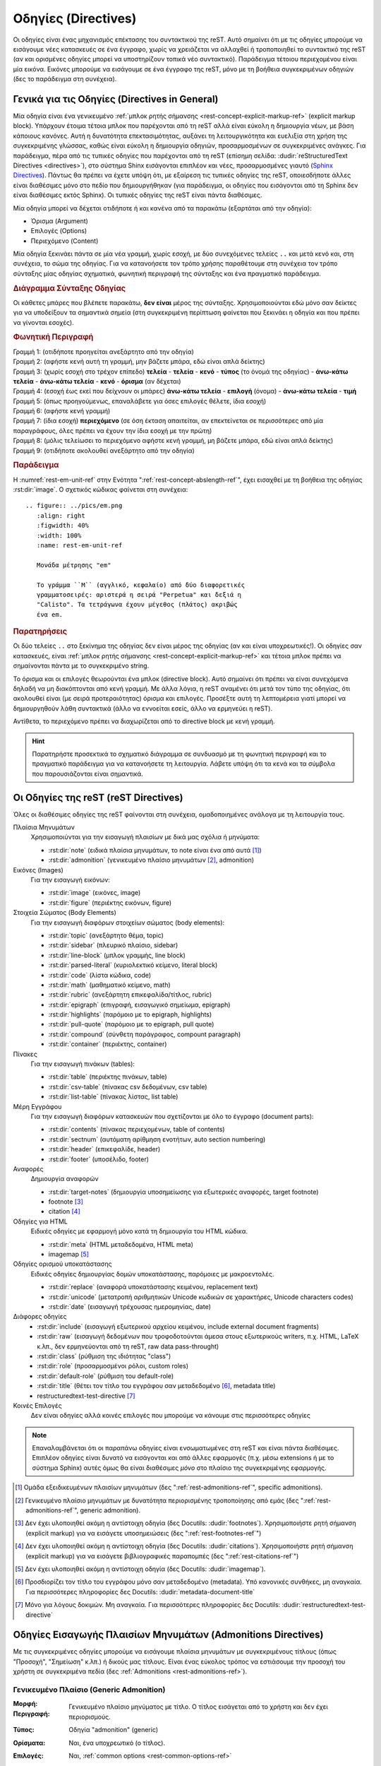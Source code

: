 .. highlight:: rst

.. _rest-directives-ref:

Οδηγίες (Directives)
**********************

Οι οδηγίες είναι ένας μηχανισμός επέκτασης του συντακτικού της reST. Αυτό σημαίνει ότι με τις οδηγίες μπορούμε να εισάγουμε νέες κατασκευές σε ένα έγγραφο, χωρίς να χρειάζεται να αλλαχθεί ή τροποποιηθεί το συντακτικό της reST (αν και ορισμένες οδηγίες μπορεί να υποστηρίζουν τοπικά νέο συντακτικό). Παράδειγμα τέτοιου περιεχομένου είναι μία εικόνα. Εικόνες μπορούμε να εισάγουμε σε ένα έγγραφο της reST, μόνο με τη βοήθεια συγκεκριμένων οδηγιών (δες το παράδειγμα στη συνέχεια).




Γενικά για τις Οδηγίες (Directives in General)
================================================
Μία οδηγία είναι ένα γενικευμένο :ref:`μπλοκ ρητής σήμανσης <rest-concept-explicit-markup-ref>` (explicit markup block). Υπάρχουν έτοιμα τέτοια μπλοκ που παρέχονται από τη reST αλλά είναι εύκολη η δημιουργία νέων, με βάση κάποιους κανόνες. Αυτή η δυνατότητα επεκτασιμότητας, αυξάνει τη λειτουργικότητα και ευελιξία στη χρήση της συγκεκριμένης γλώσσας, καθώς είναι εύκολη η δημιουργία οδηγιών, προσαρμοσμένων σε συγκεκριμένες ανάγκες. Για παράδειγμα, πέρα από τις τυπικές οδηγίες που παρέχονται από τη reST (επίσημη σελίδα: :dudir:`reStructuredText Directives <directives>`), στο σύστημα Shinx εισάγονται επιπλέον και νέες, προσαρμοσμένες γιαυτό (`Sphinx Directives <https://www.sphinx-doc.org/en/master/usage/restructuredtext/directives.html>`_). Πάντως θα πρέπει να έχετε υπόψη ότι, με εξαίρεση τις τυπικές οδηγίες της reST, οποιεσδήποτε άλλες είναι διαθέσιμες μόνο στο πεδίο που δημιουργήθηκαν (για παράδειγμα, οι οδηγίες που εισάγονται από τη Sphinx δεν είναι διαθέσιμες εκτός Sphinx). Οι τυπικές οδηγίες της reST είναι πάντα διαθέσιμες.

Μία οδηγία μπορεί να δέχεται οτιδήποτε ή και κανένα από τα παρακάτω (εξαρτάται από την οδηγία):

- Όρισμα (Argument)
- Επιλογές (Options)
- Περιεχόμενο (Content)

Μία οδηγία ξεκινάει πάντα σε μία νέα γραμμή, χωρίς εσοχή, με δύο συνεχόμενες τελείες ``..`` και μετά κενό και, στη συνέχεια, το σώμα της οδηγίας. Για να κατανοήσετε τον τρόπο χρήσης παραθέτουμε στη συνέχεια τον τρόπο σύνταξης μίας οδηγίας σχηματικά, φωνητική περιγραφή της σύνταξης και ένα πραγματικό παράδειγμα.

.. rubric:: Διάγραμμα Σύνταξης Οδηγίας

Οι κάθετες μπάρες που βλέπετε παρακάτω, **δεν είναι** μέρος της σύνταξης. Χρησιμοποιούνται εδώ μόνο σαν δείκτες για να υποδείξουν τα σημαντικά σημεία (στη συγκεκριμένη περίπτωση φαίνεται που ξεκινάει η οδηγία και που πρέπει να γίνονται εσοχές).

.. code-block::
   :linenos:

   Προηγούμενο μπλοκ (π.χ. παράγραφος, άλλη οδηγία κ.λπ.)
      |             
   .. Τύπος:: Όρισμα (αν υπάρχει) 
      :Επιλογή: τιμή              
      : ... : τιμή               
                                          
      Περιεχόμενο
      |
   Επόμενο μπλοκ (π.χ. παργράφος, άλλη οδηγία κ.λπ.)

.. rubric:: Φωνητική Περιγραφή

| Γραμμή 1: (οτιδήποτε προηγείται ανεξάρτητο από την οδηγία)
| Γραμμή 2: (αφήστε κενή αυτή τη γραμμή, μην βάζετε μπάρα, εδώ είναι απλά δείκτης)
| Γραμμή 3: (χωρίς εσοχή στο τρέχον επίπεδο) **τελεία** - **τελεία** - **κενό** - **τύπος** (το όνομά της οδηγίας) - **άνω-κάτω τελεία** - **άνω-κάτω τελεία** - **κενό** - **όρισμα** (αν δέχεται)
| Γραμμή 4: (εσοχή έως εκεί που δείχνουν οι μπάρες) **άνω-κάτω τελεία** - **επιλογή** (όνομα) - **άνω-κάτω τελεία** - **τιμή**
| Γραμμή 5: (όπως προηγούμενως, επαναλάβετε για όσες επιλογές θέλετε, ίδια εσοχή)
| Γραμμή 6: (αφήστε κενή γραμμή)
| Γραμμή 7: (ίδια εσοχή) **περιεχόμενο** (σε όση έκταση απαιτείται, αν επεκτείνεται σε περισσότερες από μία παραγράφους, όλες πρέπει να έχουν την ίδια εσοχή με την πρώτη)
| Γραμμή 8: (μόλις τελείωσει το περιεχόμενο αφήστε κενή γραμμή, μη βάζετε μπάρα, εδώ είναι απλά δείκτης)
| Γραμμή 9: (οτιδήποτε ακολουθεί ανεξάρτητο από την οδηγία)

.. rubric:: Παράδειγμα

Η :numref:`rest-em-unit-ref` στην Ενότητα ":ref:`rest-concept-abslength-ref`", έχει εισαχθεί με τη βοήθεια της οδηγίας :rst:dir:`image`. Ο σχετικός κώδικας φαίνεται στη συνέχεια::

    .. figure:: ../pics/em.png
       :align: right
       :figwidth: 40%
       :width: 100%
       :name: rest-em-unit-ref

       Μονάδα μέτρησης "em" 

       Το γράμμα ``M`` (αγγλικό, κεφαλαίο) από δύο διαφορετικές
       γραμματοσειρές: αριστερά η σειρά "Perpetua" και δεξιά η
       "Calisto". Τα τετράγωνα έχουν μέγεθος (πλάτος) ακριβώς 
       ένα em.

.. rubric:: Παρατηρήσεις

Οι δύο τελείες ``..`` στο ξεκίνημα της οδηγίας δεν είναι μέρος της οδηγίας (αν και είναι υποχρεωτικές!). Οι οδηγίες σαν κατασκευές, είναι :ref:`μπλοκ ρητής σήμανσης <rest-concept-explicit-markup-ref>` και τέτοια μπλοκ πρέπει να σημαίνονται πάντα με το συγκεκριμένο string.

Το όρισμα και οι επιλογές θεωρούνται ένα μπλοκ (directive block). Αυτό σημαίνει ότι πρέπει να είναι συνεχόμενα δηλαδή να μη διακόπτονται από κενή γραμμή. Με άλλα λόγια, η reST αναμένει ότι μετά τον τύπο της οδηγίας, ότι ακολουθεί είναι (με σειρά προτεραιότητας) όρισμα και επιλογές. Προσέξτε αυτή τη λεπτομέρεια γιατί μπορεί να δημιουργηθούν λάθη συντακτικά (άλλο να εννοείται εσείς, άλλο να ερμηνεύει η reST).

Αντίθετα, το περιεχόμενο πρέπει να διαχωρίζεται από το directive block με κενή γραμμή.

.. hint::

   Παρατηρήστε προσεκτικά το σχηματικό διάγραμμα σε συνδυασμό με τη φωνητική περιγραφή και το πραγματικό παράδειγμα για να κατανοήσετε τη λειτουργία. Λάβετε υπόψη ότι τα κενά και τα σύμβολα που παρουσιάζονται είναι σημαντικά.


Οι Οδηγίες της reST (reST Directives)
======================================= 

Όλες οι διαθέσιμες οδηγίες της reST φαίνονται στη συνέχεια, ομαδοποιημένες ανάλογα με τη λειτουργία τους. 

Πλαίσια Μηνυμάτων 
 Χρησιμοποιύνται για την εισαγωγή πλαισίων με δικά μας σχόλια ή μηνύματα:

 - :rst:dir:`note` (ειδικά πλαίσια μηνυμάτων, το note είναι ένα από αυτά [#]_)
 - :rst:dir:`admonition` (γενικευμένο πλαίσιο μηνυμάτων [#]_, admonition) 

Εικόνες (Images)
 Για την εισαγωγή εικόνων:
  
 - :rst:dir:`image` (εικόνες, image)
 - :rst:dir:`figure` (περιέκτης εικόνων, figure)

Στοιχεία Σώματος (Body Elements)
 Για την εισαγωγή διαφόρων στοιχείων σώματος (body elements):

 - :rst:dir:`topic` (ανεξάρτητο θέμα, topic)
 - :rst:dir:`sidebar` (πλευρικό πλαίσιο, sidebar)
 - :rst:dir:`line-block` (μπλοκ γραμμής, line block)
 - :rst:dir:`parsed-literal` (κυριολεκτικό κείμενο, literal block)
 - :rst:dir:`code` (λίστα κώδικα, code)
 - :rst:dir:`math` (μαθηματικό κείμενο, math)
 - :rst:dir:`rubric` (ανεξάρτητη επικεφαλίδα/τίτλος, rubric)
 - :rst:dir:`epigraph` (επιγραφή, εισαγωγικό σημείωμα, epigraph) 
 - :rst:dir:`highlights` (παρόμοιo με το epigraph, highlights)
 - :rst:dir:`pull-quote` (παρόμοιo με το epigraph, pull quote)
 - :rst:dir:`compound` (σύνθετη παράγραφος, compount paragraph)
 - :rst:dir:`container` (περιέκτης, container)

Πίνακες
 Για την εισαγωγή πινάκων (tables):

 - :rst:dir:`table` (περιέκτης πινάκων, table)
 - :rst:dir:`csv-table` (πίνακας csv δεδομένων, csv table)
 - :rst:dir:`list-table` (πίνακας λίστας, list table)

Μέρη Εγγράφου
 Για την εισαγωγή διαφόρων κατασκευών που σχετίζονται με όλο το έγγραφο (document parts):

 - :rst:dir:`contents` (πίνακας περιεχομένων, table of contents)
 - :rst:dir:`sectnum` (αυτόματη αρίθμηση ενοτήτων, auto section numbering)
 - :rst:dir:`header` (επικεφαλίδε, header)
 - :rst:dir:`footer` (υποσέλιδο, footer)

Αναφορές
 Δημιουργία αναφορών

 - :rst:dir:`target-notes` (δημιουργία υποσημείωσης για εξωτερικές αναφορές, target footnote)
 - footnote [#]_
 - citation [#]_

Οδηγίες για HTML
 Ειδικές οδηγίες με εφαρμογή μόνο κατά τη δημιουργία του HTML κώδικα.

 - :rst:dir:`meta` (HTML μεταδεδομένα, HTML meta)
 - imagemap [#]_

Οδηγίες ορισμού υποκατάστασης
 Ειδικές οδηγίες δημιουργίας δομών υποκατάστασης, παρόμοιες με μακροεντολές.

 - :rst:dir:`replace` (αναφορά υποκατάστασης κειμένου, replacement text)
 - :rst:dir:`unicode` (μετατροπή αριθμητικών  Unicode κωδικών σε χαρακτήρες, Unicode characters codes)
 - :rst:dir:`date` (εισαγωγή τρέχουσας ημερομηνίας, date)

Διάφορες οδηγίες
 - :rst:dir:`include` (εισαγωγή εξωτερικού αρχείου κειμένου, include external document fragments)
 - :rst:dir:`raw` (εισαγωγή δεδομένων που τροφοδοτούνται άμεσα στους εξωτερικούς writers, π.χ. HTML, LaTeX κ.λπ., δεν ερμηνεύονται από τη reST, raw data pass-throught)
 - :rst:dir:`class` (ρύθμιση της ιδιότητας "class")
 - :rst:dir:`role` (προσαρμοσμένοι ρόλοι, custom roles)
 - :rst:dir:`default-role` (ρύθμιση του default-role)
 - :rst:dir:`title` (θέτει τον τίτλο του εγγράφου σαν μεταδεδομένο [#]_, metadata title)
 - restructuredtext-test-directive [#]_

Κοινές Επιλογές
 Δεν είναι οδηγίες αλλά κοινές επιλογές που μπορούμε να κάνουμε στις περισσότερες οδηγίες 


.. note::

   Επαναλαμβάνεται ότι οι παραπάνω οδηγίες είναι ενσωματωμένες στη reST και είναι πάντα διαθέσιμες. Επιπλέον οδηγίες είναι δυνατό να εισάγονται και από άλλες εφαρμογές (π.χ. μέσω extensions ή με το σύστημα Sphinx) αυτές όμως θα είναι διαθέσιμες *μόνο* στο πλαίσιο της συγκεκριμένης εφαρμογής.

.. [#] Ομάδα εξειδικευμένων πλαισίων μηνυμάτων (δες ":ref:`rest-admonitions-ref`", specific admonitions).

.. [#] Γενικευμένο πλαίσιο μηνυμάτων με δυνατότητα περιορισμένης τροποποίησης από εμάς (δες ":ref:`rest-admonitions-ref`", generic admonition).

.. [#] Δεν έχει υλοποιηθεί ακόμη η αντίστοιχη οδηγία (δες Docutils: :dudir:`footnotes`).        Χρησιμοποιήστε ρητή σήμανση (explicit markup) για να εισάγετε υποσημειώσεις (δες ":ref:`rest-footnotes-ref`")

.. [#] Δεν έχει υλοποιηθεί ακόμη η αντίστοιχη οδηγία (δες Docutils: :dudir:`citations`).        Χρησιμοποιήστε ρητή σήμανση (explicit markup) για να εισάγετε βιβλιογραφικές παραπομπές (δες ":ref:`rest-citations-ref`")

.. [#] Δεν έχει υλοποιηθεί ακόμη η αντίστοιχη οδηγία (δες Docutils: :dudir:`imagemap`).

.. [#] Προσδιορίζει τον τίτλο του εγγράφου μόνο σαν μεταδεδομένο (metadata). Υπό κανονικές        συνθήκες, μη αναγκαία. Για περισσότερες πληροφορίες δες Docutils: :dudir:`metadata-document-title`

.. [#] Μόνο για λόγους δοκιμών. Μη αναγκαία. Για περισσότερες πληροφορίες δες Docutils:
       :dudir:`restructuredtext-test-directive`




Οδηγίες Εισαγωγής Πλαισίων Μηνυμάτων (Admonitions Directives)
===============================================================

Με τις συγκεκριμένες οδηγίες μπορούμε να εισάγουμε πλαίσια μηνυμάτων με συγκεκριμένους τίτλους (όπως "Προσοχή", "Σημείωση" κ.λπ.) ή δικούς μας τίτλους. Είναι ένας εύκολος τρόπος να εστιάσουμε την προσοχή του χρήστη σε συγκεκριμένα πεδία (δες :ref:`Admonitions <rest-admonitions-ref>`).

Γενικευμένο Πλαίσιο (Generic Admonition)
------------------------------------------------------

:Μορφή: .. rst:directive:: admonition

:Περιγραφή: Γενικευμένο πλαίσιο μηνύματος με τίτλο. Ο τίτλος εισάγεται από το χρήστη και δεν έχει περιορισμούς.
   
:Τύπος: Οδηγία "admonition" (generic)
   
:Ορίσματα: Ναι, ένα υποχρεωτικό (ο τίτλος).
   
:Επιλογές: Ναι, :ref:`common options <rest-common-options-ref>`
   
:Περιεχόμενο: Ναι. Δέχεται αυθαίρετο περιεχόμενο από άλλα στοιχεία σώματος. Όλο το περιεχόμενο ερμηνεύεται σαν στοιχείο σώματος.

:Σύνταξη: 

  .. code-block:: rest

     .. admonition:: Τίτλος

        Περειεχόμενο

:Σχόλια: Η συγκεκριμένη οδηγία είναι βοηθητική για το χρήστη, για την περίπτωση που θέλει να εισάγει έναν τίτλο διαφορετικό από αυτόν που παράγουν τα specific admonitions.

:Παραδείγματα: 

  .. centered:: Κώδικας

  .. code-block:: rest

     .. admonition:: Παρεμπιπτόντως...

        Μπορείτε να δημιουργήσετε τα δικά σας admonitions.

  .. centered:: Αποτέλεσμα

  .. admonition:: Παρεμπιπτόντως...

     Μπορείτε να δημιουργήσετε τα δικά σας admonitions.


.. _rest-specific-admonition-ref:

Εξειδικευμένα Πλαίσια (Specific Admonitions)
--------------------------------------------------------

:Μορφή: .. rst:directive:: note

:Περγραφή: Πλαίσια μηνυμάτων με εξειδικευμένους τίτλους. Οι τίτλοι αντιστοιχούν στον τύπο της οδηγίας.

:Τύπος: Οδηγία "attention", "caution", "danger", "error", "hint", "important", "note", "tip", "warning" (specific).

:Ορίσματα: Όχι

:Επιλογές: Ναι, :ref:`common options <rest-common-options-ref>`

:Περιεχόμενο: Ναι. Δέχεται αυθαίρετο περιεχόμενο από άλλα στοιχεία σώματος. Όλο το περιεχόμενο ερμηνεύεται σαν στοιχείο σώματος.

:Σύνταξη: 

  .. code-block:: rest

     .. admonition:: note

        Περειεχόμενο

  αντικαταστήστε τη λέξη note με ``attention``, ``caution``, ``danger``, ``error``, ``hint``, ``important``, ``tip``, ``warning`` για το αντίστοιχο admonition. 

:Σχόλια: Πρόκειται για οικογένεια πλαισίων μηνυμάτων (δες ":ref:`Admonitions <rest-admonitions-ref>`"). Η συγκεκριμένη οδηγία "note" είναι μία από αυτές. Στα ελληνικά αποδίδονται οι εξείς τίτλοι:
              
  - attention -- "Προσοχή"
  - caution -- "Προσοχή"
  - danger -- "Κίνδυνος"
  - error -- "Σφάλμα"
  - hint -- "Συμβουλή"
  - important -- "Σημαντικό"
  - note -- "Σημείωση"
  - tip -- "Πρακτική Συμβουλή"
  - warning -- "Προειδοποίηση"

  Το περιεχόμενο μπορεί να περιλαμβάνει αυθαίρετα άλλα στοιχεία σώματος. Όλο το περιεχόμενο πρέπει να έχει εσοχή τουλάχιστο ένα κενό σε σχέση με τα ``..``

  Εναλλακτικά, μπορούμε να χρησιμοποιήσουμε τη γενικευμένη οδηγία :rst:dir:`admonition`, αν οι παραπάνω τίτλοι δε μας ικανοποιούν.

:Παραδείγματα:

  .. centered:: Κώδικας

  .. code-block:: rest

     .. caution::

         Αυτή η επιλογή μπορεί να οδηγήσει σε λάθος επεξεργασία.

  .. centered:: Αποτέλεσμα

  .. caution::

     Αυτή η επιλογή μπορεί να οδηγήσει σε λάθος επεξεργασία.



Οδηγίες Εισαγωγής Εικόνων (Image Directives)
===============================================

Οι παρακάτω οδηγίες μας βοηθάνε στην εισαγωγή εικόνων σε ένα έγγραφο. Οι οδηγίες είναι οι :rst:dir:`image` και :rst:dir:`figure`. Η βασική τους διαφορά είναι ότι η image αναφέρεται σε συγκεκριμένες εικόνες σε εξωτερικά αρχεία ενώ η figure είναι περισσότερο ένας περιέκτης (container) που περιλαμβάνει images αλλά πιθανώς και επιπλέον υλικό. Περισσότερες λεπτομέρειες στη συνέχεια.


Εικόνα (Image Directive)
-------------------------
Η συγκεκριμένη οδηγία βοηθάει στην εισαγωγή έτοιμων εικόνων αποθηκευμένων σε εξωτερικά αρχεία, όχι στη *δημιουργία* εικόνων.


.. rst:directive:: .. image:: 

:Σύνοψη: Εισάγει μία εικόνα στο σημείο που γράφεται η οδηγία.

:Τύπος: Οδηγία "image".

:Ορίσματα: Ναι, ένα υποχρεωτικό (το :term:`URI` της εικόνας)

:Επιλογές: Ναι, :ref:`common options <rest-common-options-ref>` και επιπλεόν:

  .. describe:: alt

     Επιτρέπει την εισαγωγή μίας σύντομης περιγραφής της εικόνας για την περίπτωση που η εφαρμογή που θα φιλοξενήσει τη σελίδα, δεν μπορεί να απεικονίσει εικόνες.

  .. rst:directive:option:: height: Ύψος Εικόνας
        :type: μήκος

        Προσδιορίζει το επιθυμητό ύψος της εικόνας στην έξοδο. Είναι επιτρεπτές όλες οι γνωστές :ref:`μονάδες μήκους <rest-concept-abslength-ref>`. Η αύξηση όμως του ύψους συνοδεύεται από ανάλογη μεγέθυνση του πλάτους. Αν καθορίσουμε μεγάλο ύψος είναι πιθανό η τελική εικόνα να υπερβαίνει τα όρια της σελίδας σε πλάτος. Συνιστάται να χρησιμοποιείτε τη συγκεκριμένη επιλογή μαζί με τη "scale" ώστε να ρυθμίζονται οι διαστάσεις αναλογικά. Για παράδειγμα, οι ρυθμίσεις ``:height: 200px`` με ``scale: 50%`` είναι ισοδύναμες με ύψος 100px, χωρίς κλίμακα.

  .. rst:directive:option:: width: Πλάτος Εικόνας
        :type: μήκος ή ποσοστό

        Ρυθμίζει αντίστοιχα το επιθυμητό πλάτος της εικόνας. Εκτός από μονάδα μήκους, μπορούμε να χρησιμοποιήσουμε και :ref:`ποσοστό <rest-concept-perclength-ref>` της τρέχουσας γραμμής. Αν αντιμετωπίσετε προβλήματα στην έξοδο, συνδυάστε την με την "scale", όπως παραπάνω.

  .. rst:directive:option:: scale: Κλίμακα Μεγέθυνσης
        :type: ακέραιο ποσοστό
              
        Ρυθμίζει αναλογικά τις δύο διαστάσεις της εικόνας. Παίρνει τιμή ένα ακέραιο ποσοστό (το σύμβολο ``%`` είναι προαιρετικό). Η προεπιλεγμένη τιμή είναι ``100%``.
              
  .. rst:directive:option:: align: Ευθυγράμμιση Εικόνας
        :type: κείμενο
                    
        Ρυθμίζει τη θέση της εικόνας *μέσα στη σελίδα*. Η ρύθμιση αφορά την οριζόντια και κατακόρυφη θέση, ανάλογα με την επιλεγμένη τιμή. Επιτρεπτές τίμές είναι: ``top``, ``middle``, ``bottom`` (κατακόρυφη στοίχιση) και ``left``, ``center``, ``right`` (οριζόντια στοίχιση).
                    
        Είναι δυνατό μετά από μία τέτοια επιλογή, το τρέχον κείμενο να αναδιπλώνεται πλευρικά της εικόνας. Το τελικό αποτέλεσμα εξαρτάται από το χρησιμοποιούμε browser ή την εφαρμογή που θα ερμηνεύσει τον κώδικα.

  .. rst:directive:option:: target: Δημιουργία Υπερσύνδεσμου
        :type: κείμενο

        Μετατρέπει την ίδια την εικόνα σε υπερσύνδεσμο (μπορούμε να κάνουμε κλικ σε αυτή). Η τιμή της επιλογής μπορεί να είναι ένα :ref:`όνομα αναφοράς <rest-concept-references-ref>` (text) ή ένας προσδιοριστής :term:`URI`.

:Περιεχόμενο: Όχι.
:Σχόλια: Η γενική μορφή είναι:

  .. code-block:: rest
  
     .. image:: <image URI>
     :option:
     : ... :

     <χωρίς περιεχόμενο>

  Αν θέλετε να εισάγεται μία εικόνα inline, χρησιμοποιήστε έναν ΟΡΙΣΜΟ ΑΝΤΙΚΑΤΑΣΤΑΣΗΣ.

  Το όρισμα της οδηγίας είναι το URI της εικόνας. Αν η εικόνα βρίσκεται σε τοπικό υπολογιστή, το URI είναι το path. Το URI μπορεί να γραφτεί στην ίδια γραμμή με το όνομα της οδηγίας ή στην αμέσως επόμενη, με εσοχή και χωρίς να παρεμβάλλεται κενή γραμμή. Αν το URI επεκτείνεται σε περισσότερες από μία γραμμές, η reST θα αναλάβει να το απο- και επανα- συνθέσει, αφαιρώντας τυχόν κενά.






Οδηγίες Εισαγωγής Στοιχείων Σώματος (Body Elements Directives)
================================================================


.. rst:directive:: csv-table

:Περιγραφή: Παράγει έναν πίνακα με δεδομένα που εισάγονται από το χρήστη, σε μορφή CSV (comma-separated values, δες :term:`csv data`) ή βρίσκονται σε εξωτερικό αρχείο.

:Type: Οδηγία :literal:`csv-table`

:Ορίσματα: Ναι, ένα προαιρετικό (τον τίτλο του πίνακα).

:Επιλογές: Ναι, :ref:`common options <rest-common-options-ref>` και επιπλέον:    
  
  .. rst:directive:option:: widths: Πλάτη Στηλών
     :type: int list | "auto"

     Λίστα ακεραίων που αντιπροσωπεύουν τα πλάτη των στηλών. Τα πλάτη υπολογίζονται σχετικά μεταξύ τους. Η προεπιλεγμένη τιμή είναι στήλες ίσου πλάτους (100% # columns).
                    
     Οι τιμές της λίστας πρέπει να είναι ακέραιοι αριθμοί (τόσοι όσες οι στήλες) που διαχωρίζονται μεταξύ τους με κενό ή κόμμα. Καθορίστε τα πλάτη είτε σαν ποσοστά του πλάτους του πίνακα (οπότε το άθροισμά των αριθμών πρέπει να είναι το 100% αυτού του πλάτους), είτε αναλογικά μεταξύ τους (δεν έχει σημασία το πλάτος του πίνακα). Για παράδειγμα, σε έναν πίνακα τριών στηλών, αν ορίσετε πλάτη ``20 30 50``, τότε η πρώτη στήλη θα έχει πλάτος ίσο με το 10% του συνολικού πλάτους του πίνακα, η δεύτερη 30% και η τρίτη 50%. Αν ορίσετε τα πλάτη σε ``15 10 30`` τότε η πρώτη στήλη θα έχει πλάτος το μισό της τρίτης και η δεύτερη το ένα τρίτο της τρίτης.

     Χρησιμοποιήστε την ειδική τιμή ``auto`` αν θέλετε να αναθέσετε τον προσδιορισμό των πλατών των στηλών, στο τελικό σύστημα που θα αναλάβει την παρουσίαση του κειμένου (LaTeX, HTML browser κ.λπ.).

  .. rst:directive:option:: width: Πλάτος Πίνακα
        :type: length | percentage

        Ρυθμίζει το πλάτος του πίνακα σε συγκεκριμένο μήκος ή σαν ποσοστό της τρέχουσας γραμμής.
                    
        Αν δοθεί συγκεκριμένη :ref:`μονάδα μήκους <rest-concept-abslength-ref>` (π.χ. ``200px``), αυτό θα είναι το πλάτος του πίνακα στην έξοδο. Αν δοθεί :ref:`ποσοστιαία μονάδα <rest-concept-perclength-ref>`, νοείται σαν ποσοστό του μήκους της τρέχουσας γραμμής κειμένου (π.χ. αν ορίσετε τον πίνακα στο κυρίως κείμενο, η γραμμή καταλαμβάνει όλη τη σελίδα, αν τον ορίσετε μέσα σε άλλο στοιχείο κειμένου όπως μία λίστα, το πλάτος της γραμμής είναι μικρότερο κ.ο.κ.).

        Αν δε δοθεί τιμή, η reST θεωρεί σαν επιθυμητό πλάτος το 100% της τρέχουσας γραμμής αλλά η τελική ενσωμάτωση του πίνακα στη σελίδα εξόδου, θα προσδιοριστεί από το αντίστοιχο σύστημα επεξεργασίας (π.χ. LaTeX engine, HTML engine κ.λπ.). Σε μία τέτοια περίπτωση είναι πιθανό η επιλογή ``align`` να μη λειτουργεί.

    
  .. rst:directive:option:: header-rows: Γραμμές Επικεφαλίδων
        :type: int

        Ένας ακέραιος αριθμός που σημαίνει τον αριθμό των γραμμών των csv δεδομένων, που θα χρησιμοποιηθούν σαν επικεφαλίδες στηλών. Η προεπιλογή είναι ``0``.

  .. rst:directive:option:: stub-columns: Στήλες Επικεφαλίδων
        :type: int

        Ένας ακέραιος αριθμός που σημαίνει τον αριθμό των στηλών του πίνακα που θα χρησιμοποιηθούν σαν επικεφαλίδες γραμμών (από αριστερά προς τα δεξιά). Αν για παράδειγμα ορίσουμε ``stub-columns: 1`` τότε η πρώτη στήλη του πίνακα θα θεωρηθεί ως επικεφαλίδες γραμμών. Η προεπιλογή είναι ``0``.

  .. rst:directive:option:: header: Συμπληρωματική Γραμμή Επικεφαλίδων
        :type: CSV data

        Συμπληρωματικά δεδομένα csv που θα δημιουργήσουν μία γραμμή επικεφαλίδων. Η συγκεκριμένη γραμμή είναι ανεξάρτητη από τη γραμμή επικεφαλίδων που δημιουργείται από την επιλογή ``header-rows`` και τοποθετείται πριν από αυτή. Η μορφή των csv δεδομένων (format) σε αυτή τη γραμμή, πρέπει να είναι ίδια με τη μορφή των υπόλοιπων csv δεδομένων.

  .. rst:directive:option:: file: Διαδρομή Αρχείου
        :type: string

        Η διαδρομή στο τοπικό σύστημα αρχείων (local filesystem path), του csv αρχείου (π.χ. ``c/temp/data.csv``). 

  .. rst:directive:option:: url: Internet URL
        :type: string

        Όπως και με την προηγούμενη, η URL διαδρομή στο internet, του csv αρχείου (π.χ. ``https://<valid address>/data.csv``).

  .. rst:directive:option:: encoding: Όνομα Κωδικοποίησης Χαρακτήρων
        :type: encoding name

        Το όνομα της κωδικοποίησης κειμένου που χρησιμοποιείται στα εξωτερικά csv δεδομένα (file ή URL). Αν δε δοθεί, τα δεδομένα θα κωδικοποιηθούν με την ίδια μορφή του εγγράφου (από προεπιλογή ``UTF8`` εκτός αν άλλως ορισθεί).

  .. rst:directive:option:: delim: Οριοθέτης Τιμών
        :type: char | "tab" | "space"

        Καθορίζει το *μοναδικό* χαρακτήρα που χρησιμοποιείται σαν οριοθέτης (delimeter) μεταξύ των διαφορετικών csv τιμών. Από προεπιλογή είναι το κόμμα (``,``). Μπορεί να ορισθεί και σαν Unicode κωδικός (δες :rst:dir:`unicode`).

  .. rst:directive:option:: quote: Εισαγωγικά
        :type: char

        Καθορίζει το *μοναδικό* χαρακτήρα που χρησιμοποιείται σαν εισαγωγικά, για να υποδεικνύει με ρητό τρόπο εκείνες τις csv τιμές, που πιθανώς να περιλαμβάνουν τον *οριοθέτη τιμών* (:literal:`:delim:`) σαν απλό χαρακτήρα. Από προεπιλογή είναι ο χαρακτήρας quote (``"``) αλλά μπορεί να ορισθεί και σαν Unicode κωδικός (δες :rst:dir:`unicode`). Για περισσότερες πληροφορίες δες στα σχόλια στη συνέχεια.

  .. rst:directive:option:: keepspace: Σήμανση Αξίας Κενού
        :type: flag

        Αντιμετωπίζει το κενό που ακολουθεί αμέσως μετά τον *οριοθέτη τιμών* (δες :literal:`:delim:` παραπάνω), σαν σημαντικό ή όχι. Από προεπιλογή τέτοια κενά αγνοούνται. Για περισσότερες πληροφορίες δες στα σχόλια στη συνέχεια.

  .. rst:directive:option:: escape: Χαρακτήρας Διαφυγής
        :type: char

        Καθορίζει το *μοναδικό* χαρακτήρα που χρησιμοποιείται σαν :ref:`χαρακτήρας διαφυγής <rest-concept-escape-ref>` για την αποδέσμευση του *οριοθέτη τιμών* (:literal:`:delim:`) και των *εισαγωγικών* (:literal:`:quote:`). Η προεπιλογή είναι η επανάληψη του προς αποδέσμευση χαρακτήρα. Μπορεί να ορισθεί σαν Unicode κωδικός (δες :rst:dir:`unicode`). Χρησιμοποιείται όταν ο delimeter βρίσκεται σε κάποια csv τιμή χωρίς εισαγωγικά ή όταν τα ίδια τα εισαγωγικά πρέπει να χρησιμοποιηθούν μέσα σε άλλα εισαγωγικά (π.χ. ``"Γρηγορίου Αυξεντίου 4, πρώην ""Σταθμός"""``)

  .. rst:directive:option:: align: Οριζόντια Ευθυγράμμιση Πίνακα
        :type: left | center | right

        Ρυθμίζει την οριζόντια θέση *του πίνακα* στη σελίδα. Έχει νόημα μόνο αν το option ``width`` είναι διαφορετικό του "100%". Οι τιμές ``left``, ``center`` και ``right``, ευθυγραμμίζουν τον πίνακα, αντίστοιχα, στην αριστερή πλευρά, στο κέντρο ή στη δεξιά πλευρά, της σελίδας.
  
:Περιεχόμενο:    Ναι, ένα πίνακα με csv δεδομένα. Δεν απαιτείται αν τα δεδομένα βρίσκονται σε ξωτερικό αρχείο.

:Σχόλια:   Η οδηγία csv-table χρησιμοποιείται για τη δημιουργία πίνακα από   CSV δεδομένα (τιμές διαχωρισμένες με κόμμα). Τέτοια δεδομένα μπορεί να δημιουργήσει ο χρήστης τοπικά (σαν περιεχόμενο) ή να "διαβάσει" από αντίστοιχα εξωτερικά αρχεία.

  Η γενική μορφή είναι:

  .. code-block:: rest
     :linenos:
            
     .. csv-table:: Παράδειγμα csv-table
        :header: "Λίστα Ονομάτων", "Λίστα Επωνύμων", "Ηλικίες", "Διευθύνσεις"
        :width: 70%
        :widths: 20, 20, 10, 50

        "Επώνυμο", "Όνομα", "Ηλικία", "Διέυθυνση"
        "Δημήτρης", "Αλεξίου¨", 23, "*Δήμητας 22*"
        "Παναγιώτης", "Μάρκου", , "*Ιου 3 (στάση ""Πέραν"")*"
        "Ιωάννα", "Κυριώτου", 33, "*Πραξιτέλους 87*"
  
  *Αποτέλεσμα:* 
      
  .. csv-table:: Παράδειγμα csv-table
    :header: "Λίστα Ονομάτων", "Λίστα Επωνύμων", "Ηλικίες", "Διευθύνσεις"
    :width: 70%
    :widths: 20, 20, 10, 50

    "Επώνυμο", "Όνομα", "Ηλικία", "Διέυθυνση"
    "Δημήτρης", "Αλεξίου¨", 23, "*Δήμητας 22*"
    "Παναγιώτης", "Μάρκου", , "*Ιου 3 (στάση ""Πέραν"")*"
    "Ιωάννα", "Κυριώτου", 33, "*Πραξιτέλους 87*"
        
  Από προεπιλογή, ο τίτλος του πίνακα εμφανίζεται πάνω από τον πίνακα.
  Μέσα στα κελιά (csv τιμές) επιρέπεται block και inline markup (παρατηρήστε στον κώδικα ότι όλες οι διευθύνσεις είναι italics).
  
  Μπορούμε να εισάγουμε κενά κελιά δεσμεύοντας αντίστοιχα κενή θέση στα δεδομένα (δες γραμμή 8 κώδικα και αποτέλεσμα).

  Παρατηρήστε τη χρήση επιπλέον γραμμής επικεφαλίδων (γραμμή 2 στον κώδικα).

  Αν θέλουμε να εισάγουμε δεδομένα από εξωτερικό csv αρχείο, χρειάζεται να γνωρίζουμε: τη θέση που βρίσκεται (url στο internet ή path στο τοπικό σύστημα αρχείων), αν ήδη υπάρχουν γραμμές με επικεφαλίδες, το όνομα της κωδικοποίησης χαρακτήρων (το σύνηθες είναι UTF8), ποιος χαρακτήρας χρησιμοποιείται σαν delimeter (συνήθως ``,``), ποιος χαρακτήρας χρησιμοποιείται σαν εισαγωγικά (συνήθως ``"``), ποιος είναι χαρακτήρας διαφυγής (αν έχει ορισθεί, σπάνιο), αν το κενό μετά το delimeter θεωρείται σημαντικό (π.χ. είναι μέρος των τιμών). Χρησιμοποιήστε τις παραπάνω επιλογές, ρυθμίζoντας ανάλογα με την περίπτωση.

  Επειδή είναι πιθανό κάποιες από τις csv τιμές να περιέχουν σημεία στίξης που είναι ήδη δεσμευμένα (π.χ. delimeters, quotes, escape characters κ.λπ.), να περικλείετε πάντα τις string τιμές των csv δεδομένων μέσα σε εισαγωγικά. Αν στις τιμές περιέχονται εισαγωγικά, χρησιμοποιείστε ζεύγη διπλών εισαγωγικών ή ορίστε νέο χαρακτήρα εισαγωγικών (option :literal:`:quote:`). Τα παραπάνω δεν απαιτούνται για αριθμητικές τιμές.

  Το κενό σαν οριοθέτης επιτρέπεται μόνο σε εξωτερικά αρχεία.

  Δεν είναι υποχρεωτικό να χρησιμοποιήσετε όλες τις επιλογές. Χρησιμοποιήστε μόνο όσες σας χρειάζονται. Αν χρησιμοποιήσετε όμως κάποια επιλογή, δεν επιτρέπεται να έχει κενή τιμή.

  Το τελικό αποτέλεσμα της παρουσίασης του πίνακα, είναι αντικείμενο του θέματος ιστοσελίδας που χρησιμοποιείτε. Για παράδειγμα, στο θέμα που βλέπετε τώρα, οι πίνακες σχεδιάζονται εξ ορισμού, χωρίς κάθετες γραμμές. Ισχύει το ίδιο και για την pdf έκδοση.





-----

.. raw:: latex

   \pagebreak

.. rst:directive:: list-table

:Περιγραφή: Παράγει έναν πίνακα με δεδομένα που εισάγονται σε μορφή λίστας.
:Type:        Οδηγία :literal:`list-table`
:Ορίσματα:   Ναι, ένα προαιρετικό (τον τίτλο του πίνακα).
:Επιλογές:     Ναι, :ref:`common options <rest-common-options-ref>` και επιπλέον:

  .. rst:directive:option:: widths: Πλάτη Στηλών
        :type: int list | "auto"

        Λίστα ακεραίων που αντιπροσωπεύουν τα πλάτη των στηλών. Τα πλάτη υπολογίζονται σχετικά μεταξύ τους. Η προεπιλεγμένη τιμή είναι στήλες ίσου πλάτους (100% # columns).
                    
        Οι τιμές της λίστας πρέπει να είναι ακέραιοι αριθμοί (τόσοι όσες οι στήλες) που διαχωρίζονται μεταξύ τους με κενό ή κόμμα. Καθορίστε τα πλάτη είτε σαν ποσοστά του πλάτους του πίνακα (οπότε το άθροισμά των αριθμών πρέπει να είναι το 100% αυτού του πλάτους), είτε αναλογικά μεταξύ τους (δεν έχει σημασία το πλάτος του πίνακα). Για παράδειγμα, σε έναν πίνακα τριών στηλών, αν ορίσετε πλάτη ``20 30 50``, τότε η πρώτη στήλη θα έχει πλάτος ίσο με το 10% του συνολικού πλάτους του πίνακα, η δεύτερη 30% και η τρίτη 50%. Αν ορίσετε τα πλάτη σε ``15 10 30`` τότε η πρώτη στήλη θα έχει πλάτος το μισό της τρίτης και η δεύτερη το ένα τρίτο της τρίτης.

        Χρησιμοποιήστε την ειδική τιμή ``auto`` αν θέλετε να αναθέσετε τον προσδιορισμό των πλατών των στηλών, στο τελικό σύστημα που θα αναλάβει την παρουσίαση του κειμένου (LaTeX, HTML browser κ.λπ.).

  .. rst:directive:option:: width: Πλάτος Πίνακα
        :type: length | percentage

        Ρυθμίζει το πλάτος του πίνακα σε συγκεκριμένο μήκος ή σαν ποσοστό της τρέχουσας γραμμής.
                    
        Αν δοθεί συγκεκριμένη :ref:`μονάδα μήκους <rest-concept-abslength-ref>` (π.χ. ``200px``), αυτό θα είναι το πλάτος του πίνακα στην έξοδο. Αν δοθεί :ref:`ποσοστιαία μονάδα <rest-concept-perclength-ref>`, νοείται σαν ποσοστό του μήκους της τρέχουσας γραμμής κειμένου (π.χ. αν ορίσετε τον πίνακα στο κυρίως κείμενο, η γραμμή καταλαμβάνει όλη τη σελίδα, αν τον ορίσετε μέσα σε άλλο στοιχείο κειμένου όπως μία λίστα, το πλάτος της γραμμής είναι μικρότερο κ.ο.κ.).

        Αν δε δοθεί τιμή, η reST θεωρεί σαν επιθυμητό πλάτος το 100% της τρέχουσας γραμμής αλλά η τελική ενσωμάτωση του πίνακα στη σελίδα εξόδου, θα προσδιοριστεί από το αντίστοιχο σύστημα επεξεργασίας (π.χ. LaTeX engine, HTML engine κ.λπ.). Σε μία τέτοια περίπτωση είναι πιθανό η επιλογή ``align`` να μη λειτουργεί.

    
  .. rst:directive:option:: header-rows: Γραμμές Επικεφαλίδων
        :type: int

        Ένας ακέραιος αριθμός που σημαίνει τον αριθμό των γραμμών των δεδομένων της λίστας, που θα χρησιμοποιηθούν σαν επικεφαλίδες στηλών. Τα δεδομένα της πρώτης υπολίστας θα αποτελέσουν την πρώτη γραμμή του πίνακα, της δεύτερης υπολίστας, τη δεύτερη γραμμή κ.ο.κ. Αν για παράδειγμα ορίσουμε ``header-rows: 1`` τότε τα δεδομένα της πρώτης υπολίστας θα γίνουν επικεφαλίδες στηλών του πίνακα. Η προεπιλογή είναι ``0``.

  .. rst:directive:option:: stub-columns: Στήλες Επικεφαλίδων
        :type: int

        Ένας ακέραιος αριθμός που σημαίνει τον αριθμό των στηλών του πίνακα που θα χρησιμοποιηθούν σαν επικεφαλίδες γραμμών (από αριστερά προς τα δεξιά). Αν για παράδειγμα ορίσουμε ``stub-columns: 1`` τότε η πρώτη στήλη του πίνακα θα θεωρηθεί ως επικεφαλίδες γραμμών. Η προεπιλογή είναι ``0``.

  .. rst:directive:option:: align: Οριζόντια Ευθυγράμμιση Πίνακα
     :type: left | center | right

     Ρυθμίζει την οριζόντια θέση *του πίνακα* στη σελίδα. Έχει νόημα μόνο αν το option ``width`` είναι διαφορετικό του "100%". Οι τιμές ``left``, ``center`` και ``right``, ευθυγραμμίζουν τον πίνακα, αντίστοιχα, στην αριστερή πλευρά, στο κέντρο ή στη δεξιά πλευρά, της σελίδας.
  
:Περιεχόμενο: Ναι, μία ομοιόμορφη μη αριθμημένη λίστα, δύο επιπέδων

  Τόσο η βασική λίστα όσο και οι υπολίστες (αντικείμενα της βασικής) πρέπει να είναι μη αριθμημένες (δηλαδή :ref:`λίστες κουκκίδας <rest-bullet-list-ref>`). Η κάθε υπολίστα πρέπει να έχει ακριβώς τόσα αντικείμενα όσες και οι στήλες του πίνακα (αυτό σημαίνει ομοιόμορφη).
  
  Τα αντικείμενα της κάθε υπολίστας τοποθετούνται διαδοχικά στα κελιά της αντίστοιχης *γραμμής* του πίνακα. Με άλλα λόγια, κάθε υπολίστα είναι μία γραμμή του πίνακα.

:Σχόλια: Η γενική μορφή είναι:

  .. code-block:: rest
            
     .. list-table:: Παράδειγμα list-table
        :header-rows: 1
        :stub-columns: 1
        :align: center
        :width: 60%
        :widths: 35 25 25 25

        * - 
          - Τίτλος 1
          - Τίτλος 2
          - Τίτλος 3
        * - Τίτλος
          - Ένα
          - Δύο
          - Τρία
        * - Τίτλος
          - Τέσσερα
          - Πέντε
          - Έξι
        * - Τίτλος
          - Εφτά
          - Οχτώ
          - Εννιά
        * - Τίτλος
          - Δέκα
          - Έντεκα
          - Δώδεκα
  
  *Αποτέλεσμα:* 
      
  .. list-table:: Παράδειγμα list-table
     :header-rows: 1
     :stub-columns: 1
     :align: center
     :width: 60%
     :widths: 25 25 25 25

     * - 
       - Τίτλος 1
       - Τίτλος 2
       - Τίτλος 3
     * - Τίτλος
       - Ένα
       - Δύο
       - Τρία
     * - Τίτλος
       - Τέσσερα
       - Πέντε
       - Έξι
     * - Τίτλος
       - Εφτά
       - Οχτώ
       - Εννιά
     * - Τίτλος
       - Δέκα
       - Έντεκα
       - Δώδεκα
        
  Από προεπιλογή, ο τίτλος του πίνακα εμφανίζεται πάνω από τον πίνακα. Παρατηρήστε ότι μπορούμε να εισάγουμε κενά κελιά (κενές τιμές λίστας.

  Δεν είναι υποχρεωτικό να χρησιμοποιήσετε όλες τις επιλογές. Χρησιμοποιήστε μόνο όσες σας χρειάζονται. Αν χρησιμοποιήσετε όμως κάποια επιλογή, δεν επιτρέπεται να έχει κενή τιμή.

  Το τελικό αποτέλεσμα της παρουσίασης του πίνακα, είναι αντικείμενο του θέματος ιστοσελίδας που χρησιμοποιείτε. Για παράδειγμα, στο θέμα που βλέπετε τώρα, οι πίνακες σχεδιάζονται εξ ορισμού, χωρίς κάθετες γραμμές. Ισχύει το ίδιο και για την pdf έκδοση.


.. raw:: latex

   \pagebreak

.. rst:directive:: rubric

:Τύπος:       Οδηγία "rubric"
:Ορίσματα:   Ναι, ένα υποχρεωτικό (ο τίτλος).
:Επιλογές:     Ναι, :ref:`common options <rest-common-options-ref>`.
:Περιεχόμενο:     Όχι
:Περιγραφή: Εισάγει έναν μεμονωμένο τίτλο ή επικεφαλίδα οπουδήποτε
              χρησιμοποιηθεί (δες ":ref:`rest-rubrics-ref`").
:Σχόλια:    Ο τίτλος/επικεφαλίδα δεν αντιστοιχεί σε καμία δομή του εγγράφου και δε λαμβάνεται υπόψη στον πίνακα περιεχομένων. Δε δέχεται επιλογές και περιεχόμενο. Δέχεται μόνο ένα όρισμα, το κείμενο της επικεφαλίδας, που εισάγεται από τον χρήστη.

  Η γενική μορφή είναι:

  .. code-block:: rest

     Συνήθης παράγραφος
 
     .. rubric:: Αυθαίρετος Τίτλος

     Συνήθης παράγραφος
 
  
  *Αποτέλεσμα:*

  Συνήθης παράγραφος

  .. rubric:: Παραρτήματα 1ου Κεφαλαίου

  Συνήθης παράγραφος

  Με τη συγκεκριμένη οδηγία μπορούμε να ομαδοποιήσουμε περιεχόμενο (π.χ. να συγκεντρώσουμε τις υποσημειώσεις μίας ενότητας στο τέλος της, με τίτλο "Υποσημειώσεις").

-----

.. raw:: latex

   \pagebreak

.. rst:directive:: table

:Περιγραφή: Wrapper για markup πίνακες.

:Τype:        Οδηγία "table".

:Ορίσματα:   Ναι, ένα προαιρετικό (τον τίτλο του πίνακα)

:Επιλογές:     Ναι, :ref:`common options <rest-common-options-ref>` και επιπλεόν:
               
  .. rst:directive:option:: widths: Πλάτη Στηλών
        :type: int list | "auto" | "grid"

        Λίστα ακεραίων που αντιπροσωπεύουν τα πλάτη των στηλών. Τα πλάτη υπολογίζονται σχετικά μεταξύ τους. Η προεπιλεγμένη τιμή είναι στήλες ίσου πλάτους (100% # columns).
                    
        Οι τιμές της λίστας πρέπει να είναι ακέραιοι αριθμοί (τόσοι όσες οι στήλες) που διαχωρίζονται μεταξύ τους με κενό ή κόμμα. Καθορίστε τα πλάτη είτε σαν ποσοστά του πλάτους του πίνακα (οπότε το άθροισμά των αριθμών πρέπει να είναι το 100% αυτού του πλάτους), είτε αναλογικά μεταξύ τους (δεν έχει σημασία το πλάτος του πίνακα). Για παράδειγμα, σε έναν πίνακα τριών στηλών, αν ορίσετε πλάτη ``20 30 50``, τότε η πρώτη στήλη θα έχει πλάτος ίσο με το 10% του συνολικού πλάτους του πίνακα, η δεύτερη 30% και η τρίτη 50%. Αν ορίσετε τα πλάτη σε ``15 10 30`` τότε η πρώτη στήλη θα έχει πλάτος το μισό της τρίτης και η δεύτερη το ένα τρίτο της τρίτης. Η προεπιλογή είναι πλάτη ίσα με τον αριθμό χαρακτήρων της κάθε στήλης.

        Χρησιμοποιήστε τις ειδικές τιμές ``auto`` ή ``grid`` αν θέλετε να αναθέσετε τον προσδιορισμό των πλατών των στηλών, στο τελικό σύστημα που θα αναλάβει την παρουσίαση του κειμένου (LaTeX, HTML browser κ.λπ.).

  .. rst:directive:option:: width: Πλάτος Πίνακα
        :type: length | percentage

        Ρυθμίζει το πλάτος του πίνακα σε συγκεκριμένη :ref:`μονάδα μήκους <rest-concept-abslength-ref>` (π.χ. ``200px``) ή :ref:`ποσοστιαία μονάδα <rest-concept-perclength-ref>`.

        Αν δε χρησιμοποιηθεί η συγκεκριμένη επιλογή, το πλάτος του πίνακα προσδιορίζεται από τα περιεχόμενά του.
              
  .. rst:directive:option:: align: Ευθυγράμμιση Εικόνας
        :type: "left" | "center" | "right"
                    
        Ρυθμίζει τη θέση της εικόνας *μέσα στη σελίδα*. Η ρύθμιση αφορά την οριζόντια θέση στο αριστερό μέρος, στο κέντρο ή στο δεξιό μέρος της σελίδας.

  .. rst:directive:option:: target: Δημιουργία Υπερσύνδεσμου
        :type: κείμενο

        Μετατρέπει την ίδια την εικόνα σε υπερσύνδεσμο (μπορούμε να κάνουμε κλικ σε αυτή). Η τιμή της επιλογής μπορεί να είναι ένα :ref:`όνομα αναφοράς <rest-concept-references-ref>` (text) ή ένας προσδιοριστής :term:`URI`.

:Περιεχόμενο: Ένας συνηθισμένος markup :ref:`απλός πίνακας <rest-simple-table-ref>` ή :ref:`πίνακας πλέγματος <rest-grid-table-ref>`.

:Σχόλια: Η συγκεκριμένη οδηγία δεν παράγει μία νέα μορφή πίνακα αλλά συνδέει έναν markup πίνακα που δημιουργεί ο χρήστης, με έναν τίτλο. Η γενική μορφή είναι:

  .. code-block:: rest
  
     .. table:: Παράδειγμα markup πίνακα με οδηγία
        :widths: 20 50
        :width: 50%
        :align: center

        =====  =====
         A     not A
        =====  =====
        False  True
        True   False
        =====  =====

  *Αποτέλεσμα*

  .. table:: Παράδειγμα markup πίνακα με οδηγία
     :widths: 20 50
     :width: 50%
     :align: center

     =====  =====
      A     not A
     =====  =====
     False  True
     True   False
     =====  =====

  Η συγκεκριμένη οδηγία είναι βοηθητική για το χρήστη, ώστε να μπορεί να δίνει τίτλους σε markup πίνακες.



